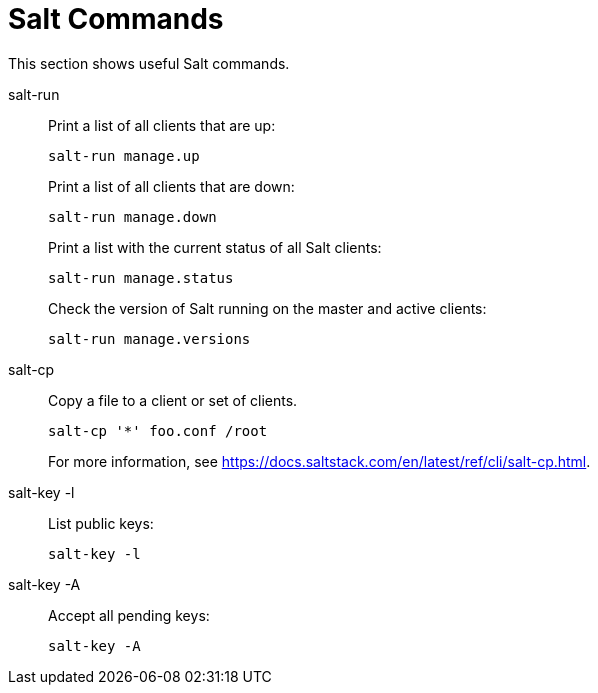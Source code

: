 [[salt.commands]]
= Salt Commands


This section shows useful Salt commands.

salt-run::
Print a list of all clients that are up:
+

----
salt-run manage.up
----
+
Print a list of all clients that are down:
+

----
salt-run manage.down
----
+
Print a list with the current status of all Salt clients:
+

----
salt-run manage.status
----
+
Check the version of Salt running on the master and active clients:
+

----
salt-run manage.versions
----

salt-cp::
Copy a file to a client or set of clients.
+

----
salt-cp '*' foo.conf /root
----
+
For more information, see https://docs.saltstack.com/en/latest/ref/cli/salt-cp.html.

salt-key -l::
List public keys:
+

----
salt-key -l
----
salt-key -A::
Accept all pending keys:
+

----
salt-key -A
----
